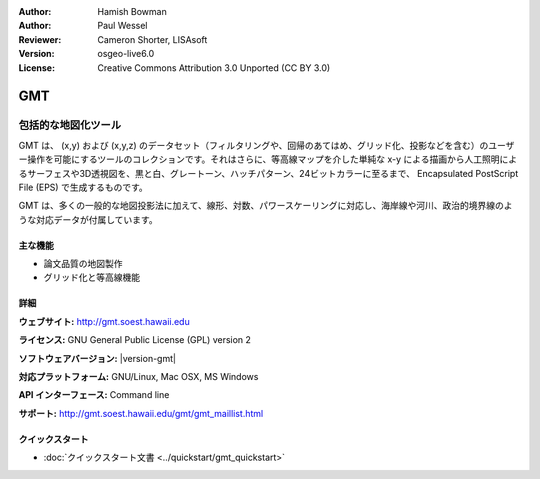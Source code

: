 :Author: Hamish Bowman
:Author: Paul Wessel
:Reviewer: Cameron Shorter, LISAsoft
:Version: osgeo-live6.0
:License: Creative Commons Attribution 3.0 Unported  (CC BY 3.0)

.. image:: ../../images/project_logos/logo-GMT.png
  :alt: project logo
  :align: right
  :target: http://gmt.soest.hawaii.edu


GMT
================================================================================

包括的な地図化ツール
~~~~~~~~~~~~~~~~~~~~~~~~~~~~~~~~~~~~~~~~~~~~~~~~~~~~~~~~~~~~~~~~~~~~~~~~~~~~~~~~

GMT は、 (x,y) および (x,y,z) のデータセット（フィルタリングや、回帰のあてはめ、グリッド化、投影などを含む）のユーザー操作を可能にするツールのコレクションです。それはさらに、等高線マップを介した単純な x-y による描画から人工照明によるサーフェスや3D透視図を、黒と白、グレートーン、ハッチパターン、24ビットカラーに至るまで、 Encapsulated PostScript File (EPS)  で生成するものです。

GMT は、多くの一般的な地図投影法に加えて、線形、対数、パワースケーリングに対応し、海岸線や河川、政治的境界線のような対応データが付属しています。

.. image:: ../../images/screenshots/800x600/gmt-example28.png
  :scale: 50 %
  :alt: screenshot
  :align: right

主な機能
--------------------------------------------------------------------------------

* 論文品質の地図製作
* グリッド化と等高線機能

詳細
--------------------------------------------------------------------------------

**ウェブサイト:** http://gmt.soest.hawaii.edu

**ライセンス:** GNU General Public License (GPL) version 2

**ソフトウェアバージョン:** |version-gmt|

**対応プラットフォーム:** GNU/Linux, Mac OSX, MS Windows

**API インターフェース:** Command line

**サポート:** http://gmt.soest.hawaii.edu/gmt/gmt_maillist.html


クイックスタート
--------------------------------------------------------------------------------

* :doc:`クイックスタート文書 <../quickstart/gmt_quickstart>`


